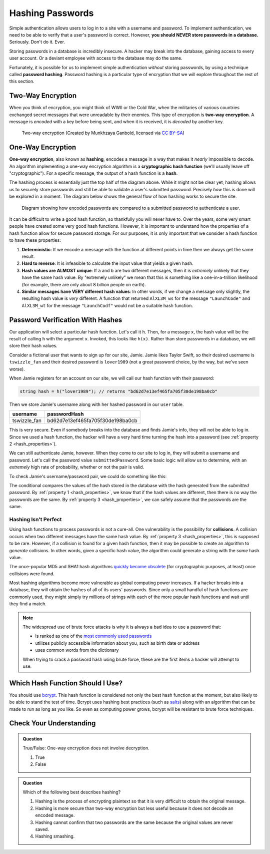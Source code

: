 .. _hashing-passwords:

Hashing Passwords
=================

.. index:: ! password hashing

Simple authentication allows users to log in to a site with a username and password.
To implement authentication, we need to be able to verify that a user's password is correct.
However, **you should NEVER store passwords in a database.** Seriously. Don't do it. Ever.

Storing passwords in a database is incredibly insecure.
A hacker may break into the database, gaining access to every user account.
Or a deviant employee with access to the database may do the same. 

Fortunately, it is possible for us to implement simple authentication *without* storing passwords, by using a technique called **password hashing**.
Password hashing is a particular type of encryption that we will explore throughout the rest of this section.

Two-Way Encryption
------------------

.. index::
   single: encryption; two-way

When you think of encryption, you might think of WWII or the Cold War, when the militaries of various countries exchanged secret messages that were unreadable by their enemies.
This type of encryption is **two-way encryption**.
A message is *encoded* with a key before being sent, and when it is received, it is *decoded* by another key. 

.. figure:: figures/two-way-encryption.png
   :alt: A two-way encryption flow. A key is used to encrypt sensitive data. After being transmitted, another key decrypts it. 

   Two-way encryption (Created by Munkhzaya Ganbold, licensed via `CC BY-SA <https://creativecommons.org/licenses/by-sa/4.0/deed.en>`_)

One-Way Encryption
------------------

.. index::
   single: encryption; one-way

.. index:: ! hashing, ! hash function

**One-way encryption**, also known as **hashing**, encodes a message in a way that makes it *nearly* impossible to decode.
An algorithm implementing a one-way encryption algorithm is a **cryptographic hash function** (we'll usually leave off "cryptographic").
For a specific message, the output of a hash function is a **hash**. 

The hashing process is essentially just the top half of the diagram above.
While it might not be clear yet, hashing allows us to securely store passwords and still be able to validate a user's submitted password.
Precisely *how* this is done will be explored in a moment.
The diagram below shows the general flow of how hashing works to secure the site.

.. figure:: figures/hashingdiagram.png
   :alt: Diagram showing how encoded passwords are compared to a submitted password to authenticate a user.

   Diagram showing how encoded passwords are compared to a submitted password to authenticate a user.

It can be difficult to write a good hash function, so thankfully you will never have to.
Over the years, some very smart people have created some very good hash functions.
However, it is important to understand how the properties of a hash function allow for secure password storage.
For our purposes, it is only important that we consider a hash function to have these properties:

.. _hash_properties:

#. **Deterministic**: If we encode a message with the function at different points in time then we always get the same result.
#. **Hard to reverse**: It is infeasible to calculate the input value that yields a given hash.
#. **Hash values are ALMOST unique**: If ``a`` and ``b`` are two different messages, then it is *extremely* unlikely that they have the same hash value. By "extremely unlikely" we mean that this is something like a one-in-a-trillion likelihood (for example, there are only about 8 billion people on earth). 
#. **Similar messages have VERY different hash values**: In other words, if we change a message only slightly, the resulting hash value is *very* different. A function that returned ``AlXL3M_ws`` for the message ``"LaunchCode"`` and ``AlXL3M_wt`` for the message ``"LaunchCodf"`` would not be a suitable hash function. 

Password Verification With Hashes
---------------------------------

Our application will select a particular hash function. Let's call it ``h``.
Then, for a message ``x``, the hash value will be the result of calling ``h`` with the argument ``x``.
Invoked, this looks like ``h(x)``.  Rather than store passwords in a database, we will store their hash values.

Consider a fictional user that wants to sign up for our site, Jamie.
Jamie likes Taylor Swift, so their desired username is ``tswizzle_fan`` and their desired password is ``lover1989`` (not a great password choice, by the way, but we've seen worse).

When Jamie registers for an account on our site, we will call our hash function with their password:

.. sourcecode:: csharp

   string hash = h("lover1989"); // returns "bd62d7e13ef465fa705f30de198ba0cb"

Then we store Jamie's username along with her hashed password in our ``user`` table.

.. list-table::
   :header-rows: 1

   * - username
     - passwordHash
   * - tswizzle_fan
     - bd62d7e13ef465fa705f30de198ba0cb

This is very secure. Even if somebody breaks into the database and finds Jamie's info, they will not be able to log in. Since we used a hash function, the hacker will have a very hard time turning the hash into a password (see :ref:`property 2 <hash_properties>`).

We can still authenticate Jamie, however. When they come to our site to log in, they will submit a username and password. Let's call the password value ``submittedPassword``. Some basic logic will allow us to determine, with an *extremely* high rate of probability, whether or not the pair is valid.

To check Jamie's username/password pair, we could do something like this: 

.. TODO: Update this whole code block with identity syntax

.. sourcecode:: csharp
   :linenos:

   // fetches Jamie's user object from the database
   User user = getUserByUsername("tswizzle_fan");

   // gets the hash value stored on their object
   String passwordHash = user.getPasswordHash();

   // hashes the submitted password
   String submittedHash = h(submittedPassword);

   if (passwordHash.equals(submittedHash))
   {
      // the hashes are the same, the passwords can be assumed to be the same
   }
   else
   {
      // the hashes are different, so the passwords are definitely different
   }

The conditional compares the values of the hash stored in the database with the hash generated from the *submitted* password. By :ref:`property 1 <hash_properties>`, we know that if the hash values are different, then there is no way the passwords are the same. By :ref:`property 3 <hash_properties>`, we can safely assume that the passwords are the same. 

Hashing Isn't Perfect
^^^^^^^^^^^^^^^^^^^^^

.. index:: ! collision

Using hash functions to process passwords is not a cure-all.
One vulnerability is the possibility for **collisions**.
A collision occurs when two different messages have the same hash value.
By :ref:`property 3 <hash_properties>`, this is supposed to be rare.
However, if a collision is found for a given hash function, then it may be possible to create an algorithm to *generate* collisions.
In other words, given a specific hash value, the algorithm could generate a string with the *same* hash value.

.. index:: ! MD5, ! SHA1

The once-popular MD5 and SHA1 hash algorithms `quickly become obsolete <https://arstechnica.com/information-technology/2017/02/at-deaths-door-for-years-widely-used-sha1-function-is-now-dead/>`_ (for cryptographic purposes, at least) once collisions were found. 

Most hashing algorithms become more vulnerable as global computing power increases.
If a hacker breaks into a database, they will obtain the hashes of all of its users' passwords.
Since only a small handful of hash functions are commonly used, they might simply try millions of strings with each of the more popular hash functions and wait until they find a match. 

.. admonition:: Note

   The widespread use of brute force attacks is why it is always a bad idea to use a password that:

   - is ranked as one of the `most commonly used passwords <https://en.wikipedia.org/wiki/List_of_the_most_common_passwords>`_
   - utilizes publicly accessible information about you, such as birth date or address
   - uses common words from the dictionary

   When trying to crack a password hash using brute force, these are the first items a hacker will attempt to use.

Which Hash Function Should I Use?
---------------------------------

.. TODO: Figure out Identity's hash algorithm

.. index:: ! bcrypt

You should use `bcrypt <https://en.wikipedia.org/wiki/Bcrypt>`_. This hash function is considered not only the best hash function at the moment, but also likely to be able to stand the test of time. Bcrypt uses hashing best practices (such as `salts <https://en.wikipedia.org/wiki/Salt_(cryptography)>`_) along with an algorithm that can be made to run as long as you like. So even as computing power grows, bcrypt will be resistant to brute force techniques.

Check Your Understanding
------------------------

.. admonition:: Question

   True/False: One-way encryption does not involve decryption.

   #. True
   #. False

.. ans: a, one-way encryption is only responsible for encrypting a message, not deciphering it

.. admonition:: Question

   Which of the following best describes hashing?

   #. Hashing is the process of encrypting plaintext so that it is very difficult to obtain the original message.
   #. Hashing is more secure than two-way encryption but less useful because it does not decode an encoded message.
   #. Hashing cannot confirm that two passwords are the same because the original values are never saved.
   #. Hashing smashing.
   
.. ans: a, Hashing is the process of encrypting plaintext so that it is very difficult to obtain the original message.

